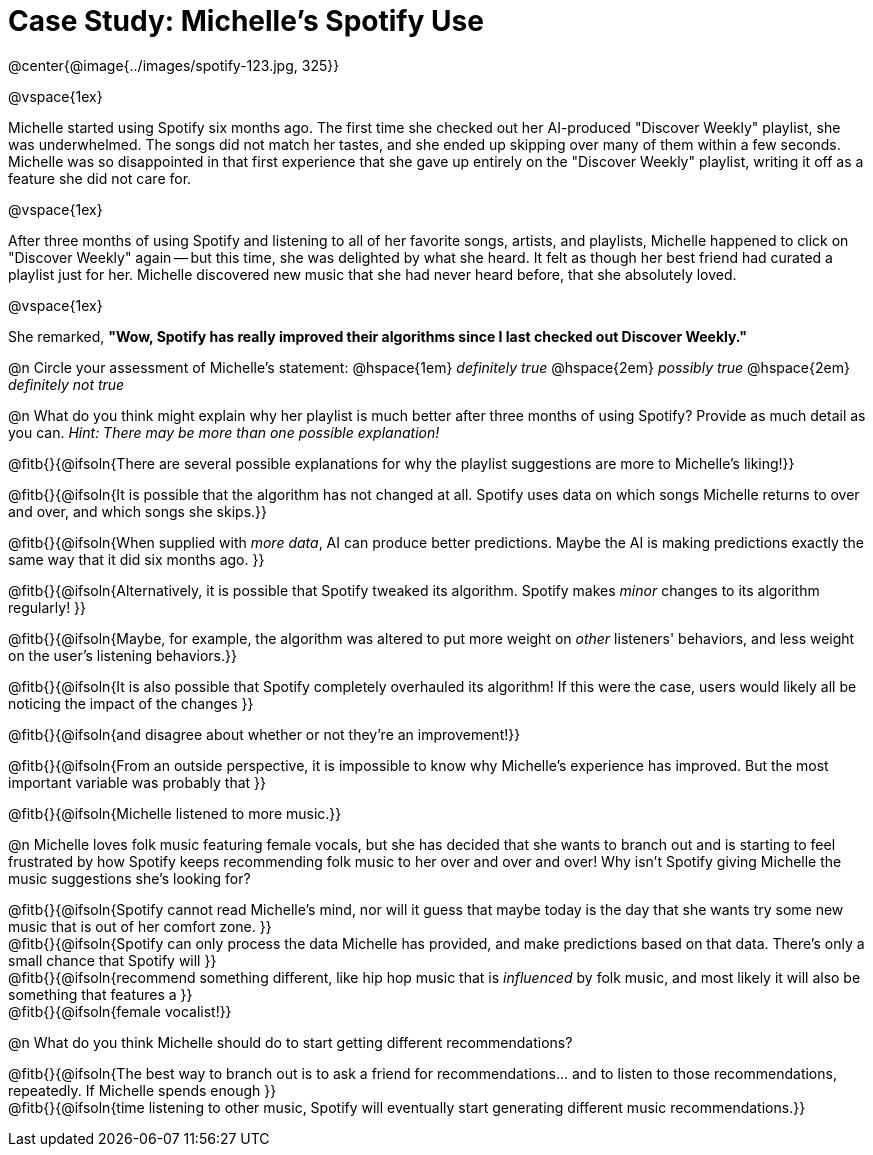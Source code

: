 = Case Study: Michelle's Spotify Use

@center{@image{../images/spotify-123.jpg, 325}}

@vspace{1ex}

Michelle started using Spotify six months ago. The first time she checked out her AI-produced "Discover Weekly" playlist, she was underwhelmed. The songs did not match her tastes, and she ended up skipping over many of them within a few seconds. Michelle was so disappointed in that first experience that she gave up entirely on the "Discover Weekly" playlist, writing it off as a feature she did not care for.

@vspace{1ex}

After three months of using Spotify and listening to all of her favorite songs, artists, and playlists, Michelle happened to click on "Discover Weekly" again -- but this time, she was delighted by what she heard. It felt as though her best friend had curated a playlist just for her. Michelle discovered new music that she had never heard before, that she absolutely loved.

@vspace{1ex}

She remarked, *"Wow, Spotify has really improved their algorithms since I last checked out Discover Weekly."*

@n Circle your assessment of Michelle’s statement: @hspace{1em} _definitely true_ @hspace{2em} _possibly true_ @hspace{2em} _definitely not true_

@n What do you think might explain why her playlist is much better after three months of using Spotify? Provide as much detail as you can. _Hint: There may be more than one possible explanation!_

@fitb{}{@ifsoln{There are several possible explanations for why the playlist suggestions are more to Michelle's liking!}}

@fitb{}{@ifsoln{It is possible that the algorithm has not changed at all. Spotify uses data on which songs Michelle returns to over and over, and which songs she skips.}}

@fitb{}{@ifsoln{When supplied with _more data_, AI can produce better predictions. Maybe the AI is making predictions exactly the same way that it did six months ago. }}

@fitb{}{@ifsoln{Alternatively, it is possible that Spotify tweaked its algorithm. Spotify makes _minor_ changes to its algorithm regularly! }}

@fitb{}{@ifsoln{Maybe, for example, the algorithm was altered to put more weight on _other_ listeners' behaviors, and less weight on the user's listening behaviors.}}

@fitb{}{@ifsoln{It is also possible that Spotify completely overhauled its algorithm! If this were the case, users would likely all be noticing the impact of the changes }}

@fitb{}{@ifsoln{and disagree about whether or not they're an improvement!}}

@fitb{}{@ifsoln{From an outside perspective, it is impossible to know why Michelle's experience has improved. But the most important variable was probably that }}

@fitb{}{@ifsoln{Michelle listened to more music.}}

@n Michelle loves folk music featuring female vocals, but she has decided that she wants to branch out and is starting to feel frustrated by how Spotify keeps recommending folk music to her over and over and over! Why isn't Spotify giving Michelle the music suggestions she's looking for?

@fitb{}{@ifsoln{Spotify cannot read Michelle's mind, nor will it guess that maybe today is the day that she wants try some new music that is out of her comfort zone. }} +
@fitb{}{@ifsoln{Spotify can only process the data Michelle has provided, and make predictions based on that data. There's only  a small chance that Spotify will }} +
@fitb{}{@ifsoln{recommend something different, like hip hop music that is _influenced_ by folk music, and most likely it will also be something that features a  }} +
@fitb{}{@ifsoln{female vocalist!}}

@n What do you think Michelle should do to start getting different recommendations?

@fitb{}{@ifsoln{The best way to branch out is to ask a friend for recommendations... and to listen to those recommendations, repeatedly. If Michelle spends enough  }} +
@fitb{}{@ifsoln{time listening to other music, Spotify will eventually start generating different music recommendations.}}
